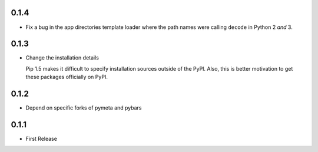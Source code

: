 0.1.4
=====

* Fix a bug in the app directories template loader where the path names were
  calling ``decode`` in Python 2 *and* 3.



0.1.3
=====

* Change the installation details

  Pip 1.5 makes it difficult to specify installation sources outside of the
  PyPI. Also, this is better motivation to get these packages officially on
  PyPI.



0.1.2
=====

* Depend on specific forks of pymeta and pybars



0.1.1
=====

* First Release
